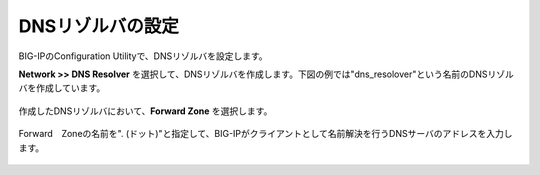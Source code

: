 DNSリゾルバの設定
===========================

BIG-IPのConfiguration Utilityで、DNSリゾルバを設定します。


**Network >> DNS Resolver** を選択して、DNSリゾルバを作成します。下図の例では"dns_resolover"という名前のDNSリゾルバを作成しています。

.. figure:: images/mod2-2-1.png
   :scale: 80%
   :align: center


作成したDNSリゾルバにおいて、**Forward Zone** を選択します。

.. figure:: images/mod2-2-2.png
   :scale: 80%
   :align: center


Forward　Zoneの名前を". (ドット)"と指定して、BIG-IPがクライアントとして名前解決を行うDNSサーバのアドレスを入力します。

.. figure:: images/mod2-2-3.png
   :scale: 60%
   :align: center
